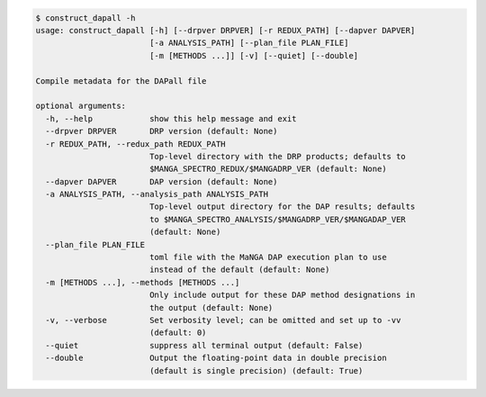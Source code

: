 .. code-block:: console

    $ construct_dapall -h
    usage: construct_dapall [-h] [--drpver DRPVER] [-r REDUX_PATH] [--dapver DAPVER]
                            [-a ANALYSIS_PATH] [--plan_file PLAN_FILE]
                            [-m [METHODS ...]] [-v] [--quiet] [--double]
    
    Compile metadata for the DAPall file
    
    optional arguments:
      -h, --help            show this help message and exit
      --drpver DRPVER       DRP version (default: None)
      -r REDUX_PATH, --redux_path REDUX_PATH
                            Top-level directory with the DRP products; defaults to
                            $MANGA_SPECTRO_REDUX/$MANGADRP_VER (default: None)
      --dapver DAPVER       DAP version (default: None)
      -a ANALYSIS_PATH, --analysis_path ANALYSIS_PATH
                            Top-level output directory for the DAP results; defaults
                            to $MANGA_SPECTRO_ANALYSIS/$MANGADRP_VER/$MANGADAP_VER
                            (default: None)
      --plan_file PLAN_FILE
                            toml file with the MaNGA DAP execution plan to use
                            instead of the default (default: None)
      -m [METHODS ...], --methods [METHODS ...]
                            Only include output for these DAP method designations in
                            the output (default: None)
      -v, --verbose         Set verbosity level; can be omitted and set up to -vv
                            (default: 0)
      --quiet               suppress all terminal output (default: False)
      --double              Output the floating-point data in double precision
                            (default is single precision) (default: True)
    